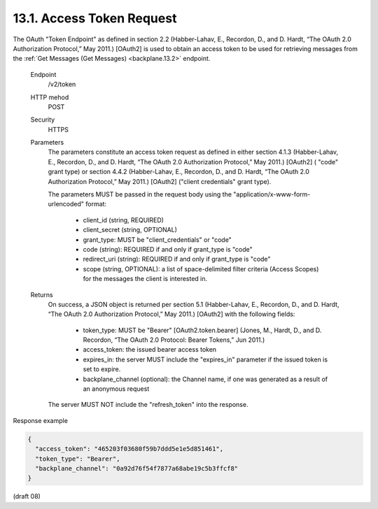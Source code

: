 13.1.  Access Token Request
---------------------------------------------

The OAuth "Token Endpoint" as defined in section 2.2 
(Habber-Lahav, E., Recordon, D., and D. Hardt, “The OAuth 2.0 Authorization Protocol,” May 2011.) 
[OAuth2] is used to obtain an access token 
to be used for retrieving messages 
from the :ref:`Get Messages (Get Messages) <backplane.13.2>` endpoint.

    Endpoint
        /v2/token 

    HTTP mehod
        POST 

    Security
        HTTPS 

    Parameters
        The parameters constitute an access token request as defined in either section 4.1.3 
        (Habber-Lahav, E., Recordon, D., and D. Hardt, “The OAuth 2.0 Authorization Protocol,” May 2011.) 
        [OAuth2] ( "code" grant type) 
        or section 4.4.2 
        (Habber-Lahav, E., Recordon, D., and D. Hardt, “The OAuth 2.0 Authorization Protocol,” May 2011.) 
        [OAuth2] ("client credentials" grant type). 

        The parameters MUST be passed in the request body 
        using the "application/x-www-form-urlencoded" format:

            - client_id (string, REQUIRED)
            - client_secret (string, OPTIONAL)
            - grant_type: MUST be "client_credentials" or "code"
            - code (string): REQUIRED if and only if grant_type is "code"
            - redirect_uri (string): REQUIRED if and only if grant_type is "code"
            - scope (string, OPTIONAL): a list of space-delimited filter criteria 
              (Access Scopes) for the messages the client is interested in.

    Returns
        On success, a JSON object is returned per section 5.1 
        (Habber-Lahav, E., Recordon, D., and D. Hardt, “The OAuth 2.0 Authorization Protocol,” May 2011.) 
        [OAuth2] with the following fields:

            - token_type: MUST be "Bearer" [OAuth2.token.bearer] 
              (Jones, M., Hardt, D., and D. Recordon, “The OAuth 2.0 Protocol: Bearer Tokens,” Jun 2011.)
            - access_token: the issued bearer access token
            - expires_in: the server MUST include the "expires_in" parameter if the issued token is set to expire.
            - backplane_channel (optional): the Channel name, if one was generated as a result of an anonymous request

        The server MUST NOT include the "refresh_token" into the response. 

Response example

.. code-block:: javascript 

    {
      "access_token": "465203f03680f59b7ddd5e1e5d851461",
      "token_type": "Bearer",
      "backplane_channel": "0a92d76f54f7877a68abe19c5b3ffcf8"
    }

(draft 08)
